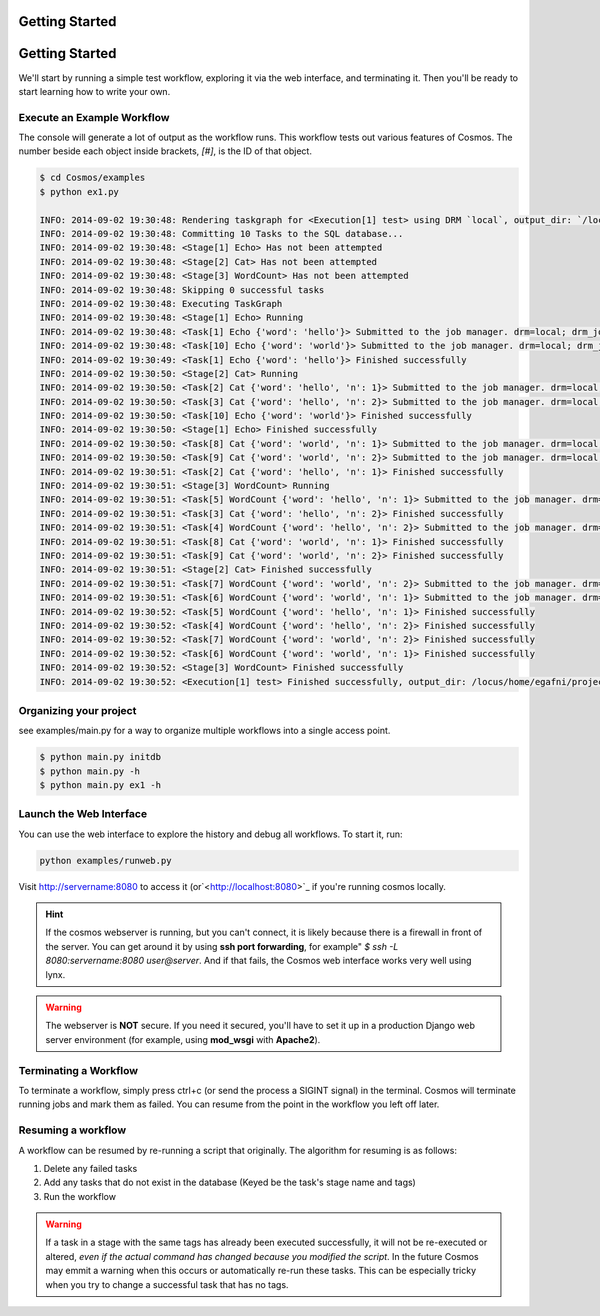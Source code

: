Getting Started
===============

.. _getting_started:

Getting Started
===============

We'll start by running a simple test workflow, exploring it via the web interface, and terminating it.  Then
you'll be ready to start learning how to write your own.

Execute an Example Workflow
___________________________

The console will generate a lot of output as the workflow runs.  This workflow tests out various
features of Cosmos.  The number beside each object inside brackets, `[#]`, is the ID of that object.

.. code-block:: bash

    $ cd Cosmos/examples
    $ python ex1.py

    INFO: 2014-09-02 19:30:48: Rendering taskgraph for <Execution[1] test> using DRM `local`, output_dir: `/locus/home/egafni/projects/Cosmos/examples/out/test`
    INFO: 2014-09-02 19:30:48: Committing 10 Tasks to the SQL database...
    INFO: 2014-09-02 19:30:48: <Stage[1] Echo> Has not been attempted
    INFO: 2014-09-02 19:30:48: <Stage[2] Cat> Has not been attempted
    INFO: 2014-09-02 19:30:48: <Stage[3] WordCount> Has not been attempted
    INFO: 2014-09-02 19:30:48: Skipping 0 successful tasks
    INFO: 2014-09-02 19:30:48: Executing TaskGraph
    INFO: 2014-09-02 19:30:48: <Stage[1] Echo> Running
    INFO: 2014-09-02 19:30:48: <Task[1] Echo {'word': 'hello'}> Submitted to the job manager. drm=local; drm_jobid=15911
    INFO: 2014-09-02 19:30:48: <Task[10] Echo {'word': 'world'}> Submitted to the job manager. drm=local; drm_jobid=15921
    INFO: 2014-09-02 19:30:49: <Task[1] Echo {'word': 'hello'}> Finished successfully
    INFO: 2014-09-02 19:30:50: <Stage[2] Cat> Running
    INFO: 2014-09-02 19:30:50: <Task[2] Cat {'word': 'hello', 'n': 1}> Submitted to the job manager. drm=local; drm_jobid=15931
    INFO: 2014-09-02 19:30:50: <Task[3] Cat {'word': 'hello', 'n': 2}> Submitted to the job manager. drm=local; drm_jobid=15942
    INFO: 2014-09-02 19:30:50: <Task[10] Echo {'word': 'world'}> Finished successfully
    INFO: 2014-09-02 19:30:50: <Stage[1] Echo> Finished successfully
    INFO: 2014-09-02 19:30:50: <Task[8] Cat {'word': 'world', 'n': 1}> Submitted to the job manager. drm=local; drm_jobid=15953
    INFO: 2014-09-02 19:30:50: <Task[9] Cat {'word': 'world', 'n': 2}> Submitted to the job manager. drm=local; drm_jobid=15961
    INFO: 2014-09-02 19:30:51: <Task[2] Cat {'word': 'hello', 'n': 1}> Finished successfully
    INFO: 2014-09-02 19:30:51: <Stage[3] WordCount> Running
    INFO: 2014-09-02 19:30:51: <Task[5] WordCount {'word': 'hello', 'n': 1}> Submitted to the job manager. drm=local; drm_jobid=15975
    INFO: 2014-09-02 19:30:51: <Task[3] Cat {'word': 'hello', 'n': 2}> Finished successfully
    INFO: 2014-09-02 19:30:51: <Task[4] WordCount {'word': 'hello', 'n': 2}> Submitted to the job manager. drm=local; drm_jobid=15986
    INFO: 2014-09-02 19:30:51: <Task[8] Cat {'word': 'world', 'n': 1}> Finished successfully
    INFO: 2014-09-02 19:30:51: <Task[9] Cat {'word': 'world', 'n': 2}> Finished successfully
    INFO: 2014-09-02 19:30:51: <Stage[2] Cat> Finished successfully
    INFO: 2014-09-02 19:30:51: <Task[7] WordCount {'word': 'world', 'n': 2}> Submitted to the job manager. drm=local; drm_jobid=15997
    INFO: 2014-09-02 19:30:51: <Task[6] WordCount {'word': 'world', 'n': 1}> Submitted to the job manager. drm=local; drm_jobid=16005
    INFO: 2014-09-02 19:30:52: <Task[5] WordCount {'word': 'hello', 'n': 1}> Finished successfully
    INFO: 2014-09-02 19:30:52: <Task[4] WordCount {'word': 'hello', 'n': 2}> Finished successfully
    INFO: 2014-09-02 19:30:52: <Task[7] WordCount {'word': 'world', 'n': 2}> Finished successfully
    INFO: 2014-09-02 19:30:52: <Task[6] WordCount {'word': 'world', 'n': 1}> Finished successfully
    INFO: 2014-09-02 19:30:52: <Stage[3] WordCount> Finished successfully
    INFO: 2014-09-02 19:30:52: <Execution[1] test> Finished successfully, output_dir: /locus/home/egafni/projects/Cosmos/examples/out/test

Organizing your project
________________________

see examples/main.py for a way to organize multiple workflows into a single access point.

.. code-block:: bash

    $ python main.py initdb
    $ python main.py -h
    $ python main.py ex1 -h




Launch the Web Interface
________________________

You can use the web interface to explore the history and debug all workflows.  To start it, run:

.. code-block:: bash

   python examples/runweb.py

Visit `<http://servername:8080>`_ to access it (or`<http://localhost:8080>`_ if you're running cosmos locally.


.. figure:: /imgs/web_interface.png
   :width: 90%
   :align: center

.. hint::

    If the cosmos webserver is running, but you can't connect, it is likely because there is a firewall
    in front of the server.  You can get around it by using **ssh port forwarding**, for example"
    `$ ssh -L 8080:servername:8080 user@server`.  And if that fails, the Cosmos web interface works very well
    using lynx.

.. warning::

    The webserver is **NOT** secure.  If you need it secured, you'll have to set it up in a production
    Django web server environment (for example, using **mod_wsgi** with **Apache2**).

Terminating a Workflow
______________________

To terminate a workflow, simply press ctrl+c (or send the process a SIGINT signal) in the terminal.
Cosmos will terminate running jobs and mark them as failed.
You can resume from the point in the workflow you left off later.

Resuming a workflow
____________________

A workflow can be resumed by re-running a script that originally.  The algorithm for resuming is as follows:

1) Delete any failed tasks
2) Add any tasks that do not exist in the database (Keyed be the task's stage name and tags)
3) Run the workflow

.. warning::
    If a task in a stage with the same tags has already been executed successfully, it
    will not be re-executed or altered, *even if the actual command has changed because
    you modified the script*.  In the future Cosmos may emmit a warning when this occurs or automatically
    re-run these tasks.  This can be
    especially tricky when you try to change a successful task that has no tags.